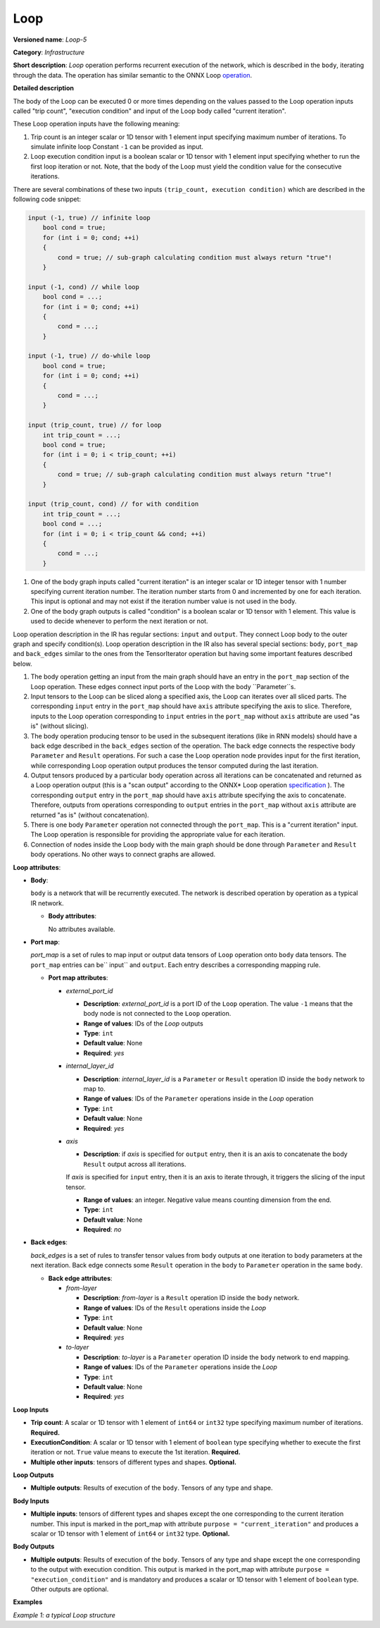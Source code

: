 .. {#openvino_docs_ops_infrastructure_Loop_5}

Loop
====


.. meta::
  :description: Learn about Loop-5 - an infrastructure operation, which
                can be performed on two required and one optional input tensor.

**Versioned name**: *Loop-5*

**Category**: *Infrastructure*

**Short description**: *Loop* operation performs recurrent execution of the network, which is described in the ``body``, iterating through the data.
The operation has similar semantic to the ONNX Loop `operation <https://github.com/onnx/onnx/blob/master/docs/Changelog.md#Loop-13>`__.

**Detailed description**

The body of the Loop can be executed 0 or more times depending on the values passed to the Loop operation inputs called "trip count", "execution condition" and input of the Loop body called "current iteration".

These Loop operation inputs have the following meaning:

1. Trip count is an integer scalar or 1D tensor with 1 element input specifying maximum number of iterations. To simulate infinite loop Constant ``-1`` can be provided as input.
2. Loop execution condition input is a boolean scalar or 1D tensor with 1 element input specifying whether to run the first loop iteration or not. Note, that the body of the Loop must yield the condition value for the consecutive iterations.

There are several combinations of these two inputs ``(trip_count, execution condition)`` which are described in the following code snippet:

.. code-block:: sh

     input (-1, true) // infinite loop
         bool cond = true;
         for (int i = 0; cond; ++i)
         {
             cond = true; // sub-graph calculating condition must always return "true"!
         }

     input (-1, cond) // while loop
         bool cond = ...;
         for (int i = 0; cond; ++i)
         {
             cond = ...;
         }

     input (-1, true) // do-while loop
         bool cond = true;
         for (int i = 0; cond; ++i)
         {
             cond = ...;
         }

     input (trip_count, true) // for loop
         int trip_count = ...;
         bool cond = true;
         for (int i = 0; i < trip_count; ++i)
         {
             cond = true; // sub-graph calculating condition must always return "true"!
         }

     input (trip_count, cond) // for with condition
         int trip_count = ...;
         bool cond = ...;
         for (int i = 0; i < trip_count && cond; ++i)
         {
             cond = ...;
         }


1. One of the body graph inputs called "current iteration" is an integer scalar or 1D integer tensor with 1 number specifying current iteration number. The iteration number starts from 0 and incremented by one for each iteration. This input is optional and may not exist if the iteration number value is not used in the body.
2. One of the body graph outputs is called "condition" is a boolean scalar or 1D tensor with 1 element. This value is used to decide whenever to perform the next iteration or not.

Loop operation description in the IR has regular sections: ``input`` and ``output``. They connect Loop body to the outer graph and specify condition(s).
Loop operation description in the IR also has several special sections: ``body``, ``port_map`` and ``back_edges`` similar to the ones from the TensorIterator operation but having some important features described below.

1. The body operation getting an input from the main graph should have an entry in the ``port_map`` section of the Loop operation. These edges connect input ports of the Loop with the body ``Parameter``s.
2. Input tensors to the Loop can be sliced along a specified axis, the Loop can iterates over all sliced parts. The corresponding ``input`` entry in the ``port_map`` should have ``axis`` attribute specifying the axis to slice. Therefore, inputs to the Loop operation corresponding to ``input`` entries in the ``port_map`` without ``axis`` attribute are used "as is" (without slicing).
3. The body operation producing tensor to be used in the subsequent iterations (like in RNN models) should have a back edge described in the ``back_edges`` section of the operation. The back edge connects the respective body ``Parameter`` and ``Result`` operations. For such a case the Loop operation node provides input for the first iteration, while corresponding Loop operation output produces the tensor computed during the last iteration.
4. Output tensors produced by a particular body operation across all iterations can be concatenated and returned as a Loop operation output (this is a "scan output" according to the ONNX* Loop operation `specification <https://github.com/onnx/onnx/blob/master/docs/Changelog.md#Loop-13>`__ ). The corresponding ``output`` entry in the ``port_map`` should have ``axis`` attribute specifying the axis to concatenate. Therefore, outputs from operations corresponding to ``output`` entries in the ``port_map`` without ``axis`` attribute are returned "as is" (without concatenation).
5. There is one body ``Parameter`` operation not connected through the ``port_map``. This is a "current iteration" input. The Loop operation is responsible for providing the appropriate value for each iteration.
6. Connection of nodes inside the Loop body with the main graph should be done through ``Parameter`` and ``Result`` body operations. No other ways to connect graphs are allowed.

**Loop attributes**:

* **Body**:

  ``body`` is a network that will be recurrently executed. The network is described operation by operation as a typical IR network.

  * **Body attributes**:

    No attributes available.

* **Port map**:

  *port_map* is a set of rules to map input or output data tensors of ``Loop`` operation onto ``body`` data tensors. The ``port_map`` entries can be`` input`` and ``output``. Each entry describes a corresponding mapping rule.

  * **Port map attributes**:

    * *external_port_id*

      * **Description**: *external_port_id* is a port ID of the ``Loop`` operation. The value ``-1`` means that the body node is not connected to the ``Loop`` operation.
      * **Range of values**: IDs of the *Loop* outputs
      * **Type**: ``int``
      * **Default value**: None
      * **Required**: *yes*

    * *internal_layer_id*

      * **Description**: *internal_layer_id* is a ``Parameter`` or ``Result`` operation ID inside the ``body`` network to map to.
      * **Range of values**: IDs of the ``Parameter`` operations inside in the *Loop* operation
      * **Type**: ``int``
      * **Default value**: None
      * **Required**: *yes*

    * *axis*

      * **Description**: if *axis* is specified for ``output`` entry, then it is an axis to concatenate the body ``Result`` output across all iterations.
      If *axis* is specified for ``input`` entry, then it is an axis to iterate through, it triggers the slicing of the input tensor.

      * **Range of values**: an integer. Negative value means counting dimension from the end.
      * **Type**: ``int``
      * **Default value**: None
      * **Required**: *no*

* **Back edges**:

  *back_edges* is a set of rules to transfer tensor values from ``body`` outputs at one iteration to ``body`` parameters at the next iteration. Back edge connects some ``Result`` operation in the ``body`` to ``Parameter`` operation in the same ``body``.

  * **Back edge attributes**:

    * *from-layer*

      * **Description**: *from-layer* is a ``Result`` operation ID inside the ``body`` network.
      * **Range of values**: IDs of the ``Result`` operations inside the *Loop*
      * **Type**: ``int``
      * **Default value**: None
      * **Required**: *yes*

    * *to-layer*

      * **Description**: *to-layer* is a ``Parameter`` operation ID inside the ``body`` network to end mapping.
      * **Range of values**: IDs of the ``Parameter`` operations inside the *Loop*
      * **Type**: ``int``
      * **Default value**: None
      * **Required**: *yes*

**Loop Inputs**

* **Trip count**: A scalar or 1D tensor with 1 element of ``int64`` or ``int32`` type specifying maximum number of iterations. **Required.**

* **ExecutionCondition**: A scalar or 1D tensor with 1 element of ``boolean`` type specifying whether to execute the first iteration or not. ``True`` value means to execute the 1st iteration. **Required.**

* **Multiple other inputs**: tensors of different types and shapes. **Optional.**

**Loop Outputs**

* **Multiple outputs**: Results of execution of the ``body``. Tensors of any type and shape.


**Body Inputs**

* **Multiple inputs**: tensors of different types and shapes except the one corresponding to the current iteration number. This input is marked in the port_map with attribute ``purpose = "current_iteration"`` and produces a scalar or 1D tensor with 1 element of ``int64`` or ``int32`` type. **Optional.**


**Body Outputs**

* **Multiple outputs**: Results of execution of the ``body``. Tensors of any type and shape except the one corresponding to the output with execution condition. This output is marked in the port_map with attribute ``purpose = "execution_condition"`` and is mandatory and produces a scalar or 1D tensor with 1 element of ``boolean`` type. Other outputs are optional.

**Examples**

*Example 1: a typical Loop structure*

.. code-block:: xml
   :force:

   <layer type="Loop" ... >
       <input> ... </input>
       <output> ... </output>
       <port_map>
           <input external_port_id="0" internal_layer_id="0"/>
           <input external_port_id="1" internal_layer_id="1"/>
           <input external_port_id="-1" internal_layer_id="2" purpose="current_iteration"/>
           ...
           <output external_port_id="3" internal_layer_id="4"/>
           <output external_port_id="4" internal_layer_id="10" axis="1"/>
           <output external_port_id="-1" internal_layer_id="22" purpose="execution_condition"/>
           ...
       </port_map>
       <back_edges>
           <edge from-layer="1" to-layer="5"/>
           ...
       </back_edges>
       <body>
           <layers> ... </layers>
           <edges> ... </edges>
       </body>
   </layer>



